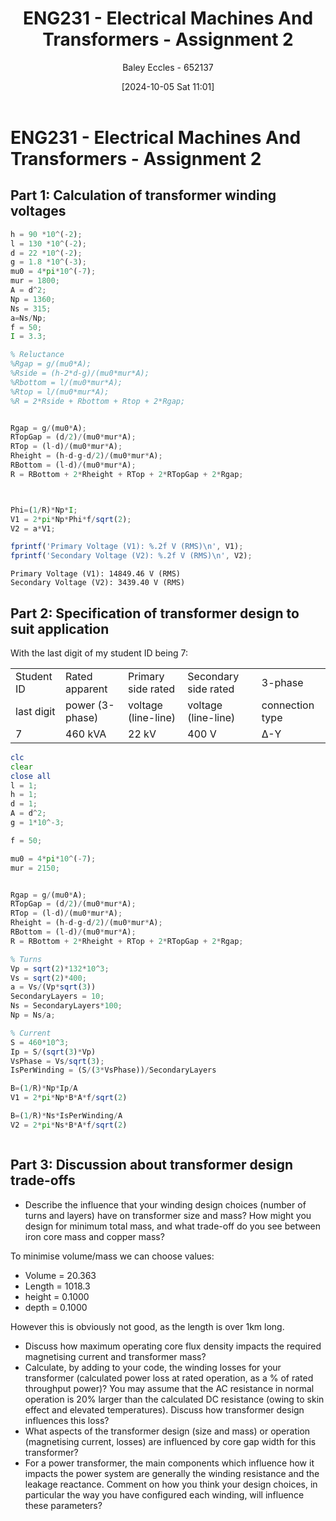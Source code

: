 :PROPERTIES:
:ID:       51f7c5ef-86da-44f3-8d30-b58e676628f3
:END:
#+title: ENG231 - Electrical Machines And Transformers - Assignment 2
#+date: [2024-10-05 Sat 11:01]
#+AUTHOR: Baley Eccles - 652137
#+FILETAGS: :Assignment:TODO:
#+STARTUP: latexpreview
#+LATEX_HEADER: \usepackage[a4paper, margin=2.5cm]{geometry}
#+LATEX_HEADER_EXTRA: \usepackage{minted}
#+LATEX_HEADER_EXTRA: \usepackage{fontspec}
#+LATEX_HEADER_EXTRA: \setmonofont{Iosevka}
#+LATEX_HEADER_EXTRA: \setminted{fontsize=\small, frame=single, breaklines=true}
#+LATEX_HEADER_EXTRA: \usemintedstyle{emacs}
#+LATEX_HEADER_EXTRA: \usepackage[backend=biber,style=apa]{biblatex}
#+LATEX_HEADER_EXTRA: \addbibresource{citation.bib}
#+LATEX_HEADER_EXTRA: \usepackage{float}


* ENG231 - Electrical Machines And Transformers - Assignment 2
** Part 1: Calculation of transformer winding voltages

#+BEGIN_SRC octave :exports both :results output :session Part1
h = 90 *10^(-2);
l = 130 *10^(-2);
d = 22 *10^(-2);
g = 1.8 *10^(-3);
mu0 = 4*pi*10^(-7);
mur = 1800;
A = d^2;
Np = 1360;
Ns = 315;
a=Ns/Np;
f = 50;
I = 3.3;

% Reluctance
%Rgap = g/(mu0*A);
%Rside = (h-2*d-g)/(mu0*mur*A);
%Rbottom = l/(mu0*mur*A);
%Rtop = l/(mu0*mur*A);
%R = 2*Rside + Rbottom + Rtop + 2*Rgap;


Rgap = g/(mu0*A);
RTopGap = (d/2)/(mu0*mur*A);
RTop = (l-d)/(mu0*mur*A);
Rheight = (h-d-g-d/2)/(mu0*mur*A);
RBottom = (l-d)/(mu0*mur*A);
R = RBottom + 2*Rheight + RTop + 2*RTopGap + 2*Rgap;



Phi=(1/R)*Np*I;
V1 = 2*pi*Np*Phi*f/sqrt(2);
V2 = a*V1;

fprintf('Primary Voltage (V1): %.2f V (RMS)\n', V1);
fprintf('Secondary Voltage (V2): %.2f V (RMS)\n', V2);
#+END_SRC

#+RESULTS:
: Primary Voltage (V1): 14849.46 V (RMS)
: Secondary Voltage (V2): 3439.40 V (RMS)

** Part 2: Specification of transformer design to suit application
With the last digit of my student ID being 7:
| Student ID | Rated apparent  | Primary side rated  | Secondary side rated | 3-phase         |
| last digit | power (3-phase) | voltage (line-line) | voltage (line-line)  | connection type |
| 7          | 460 kVA         | 22 kV               | 400 V                | Δ-Y             |




#+BEGIN_SRC octave :exports code :results output :session Part2
clc
clear
close all
l = 1;
h = 1;
d = 1;
A = d^2;
g = 1*10^-3;

f = 50;

mu0 = 4*pi*10^(-7);
mur = 2150;


Rgap = g/(mu0*A);
RTopGap = (d/2)/(mu0*mur*A);
RTop = (l-d)/(mu0*mur*A);
Rheight = (h-d-g-d/2)/(mu0*mur*A);
RBottom = (l-d)/(mu0*mur*A);
R = RBottom + 2*Rheight + RTop + 2*RTopGap + 2*Rgap;

% Turns
Vp = sqrt(2)*132*10^3;
Vs = sqrt(2)*400;
a = Vs/(Vp*sqrt(3))
SecondaryLayers = 10;
Ns = SecondaryLayers*100;
Np = Ns/a;

% Current
S = 460*10^3;
Ip = S/(sqrt(3)*Vp)
VsPhase = Vs/sqrt(3);
IsPerWinding = (S/(3*VsPhase))/SecondaryLayers

B=(1/R)*Np*Ip/A
V1 = 2*pi*Np*B*A*f/sqrt(2)

B=(1/R)*Ns*IsPerWinding/A
V2 = 2*pi*Ns*B*A*f/sqrt(2)


#+END_SRC

#+RESULTS:
: a = 1.7495e-03
: Ip = 1.4227
: Is = 469.49
: B = 511.17
: V1 = 6.4904e+10



** Part 3: Discussion about transformer design trade-offs
 - Describe the influence that your winding design choices (number of turns and layers) have on transformer size and mass? How might you design for minimum total mass, and what trade-off do you see between iron core mass and copper mass?

To minimise volume/mass we can choose values:
 - Volume = 20.363
 - Length = 1018.3
 - height = 0.1000
 - depth  = 0.1000
However this is obviously not good, as the length is over 1km long.
 - Discuss how maximum operating core flux density impacts the required magnetising current and transformer mass?
 - Calculate, by adding to your code, the winding losses for your transformer (calculated power loss at rated operation, as a % of rated throughput power)? You may assume that the AC resistance in normal operation is 20% larger than the calculated DC resistance (owing to skin effect and elevated temperatures). Discuss how transformer design influences this loss?
 - What aspects of the transformer design (size and mass) or operation (magnetising current, losses) are influenced by core gap width for this transformer?
 - For a power transformer, the main components which influence how it impacts the power system are generally the winding resistance and the leakage reactance. Comment on how you think your design choices, in particular the way you have configured each winding, will influence these parameters?
